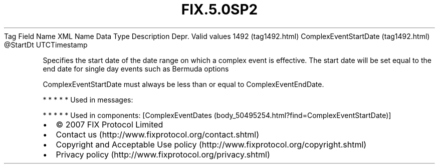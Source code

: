 .TH FIX.5.0SP2 "" "" "Tag #1492"
Tag
Field Name
XML Name
Data Type
Description
Depr.
Valid values
1492 (tag1492.html)
ComplexEventStartDate (tag1492.html)
\@StartDt
UTCTimestamp
.PP
Specifies the start date of the date range on which a complex event
is effective. The start date will be set equal to the end date for
single day events such as Bermuda options
.PP
ComplexEventStartDate must always be less than or equal to
ComplexEventEndDate.
.PP
   *   *   *   *   *
Used in messages:
.PP
   *   *   *   *   *
Used in components:
[ComplexEventDates (body_50495254.html?find=ComplexEventStartDate)]

.PD 0
.P
.PD

.PP
.PP
.IP \[bu] 2
© 2007 FIX Protocol Limited
.IP \[bu] 2
Contact us (http://www.fixprotocol.org/contact.shtml)
.IP \[bu] 2
Copyright and Acceptable Use policy (http://www.fixprotocol.org/copyright.shtml)
.IP \[bu] 2
Privacy policy (http://www.fixprotocol.org/privacy.shtml)
